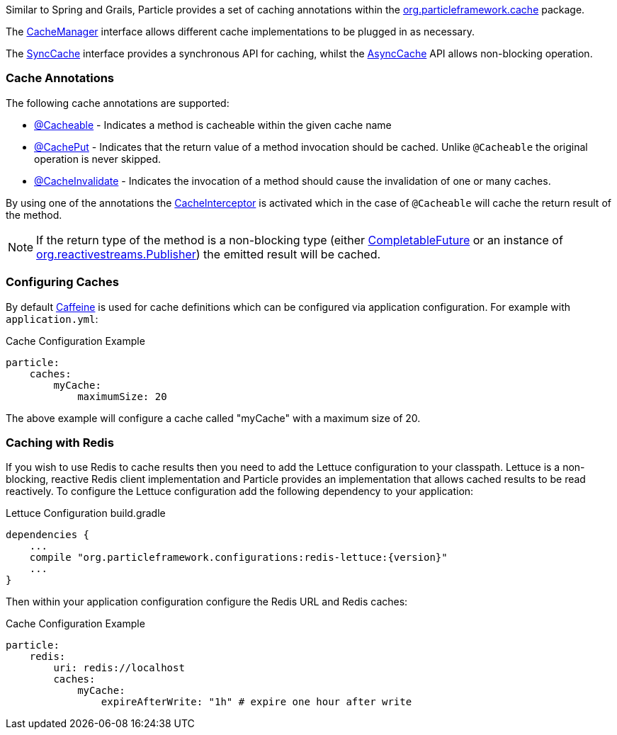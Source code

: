 Similar to Spring and Grails, Particle provides a set of caching annotations within the link:{api}/org/particleframework/cache/package-summary.html[org.particleframework.cache] package.

The link:{api}/org/particleframework/cache/CacheManager.html[CacheManager] interface allows different cache implementations to be plugged in as necessary.

The link:{api}/org/particleframework/cache/SyncCache.html[SyncCache] interface provides a synchronous API for caching, whilst the link:{api}/org/particleframework/cache/AsyncCache.html[AsyncCache] API allows non-blocking operation.

=== Cache Annotations

The following cache annotations are supported:

- link:{api}/org/particleframework/cache/annotation/Cacheable.html[@Cacheable] - Indicates a method is cacheable within the given cache name
- link:{api}/org/particleframework/cache/annotation/CachePut.html[@CachePut] - Indicates that the return value of a method invocation should be cached. Unlike `@Cacheable` the original operation is never skipped.
- link:{api}/org/particleframework/cache/annotation/CacheInvalidate.html[@CacheInvalidate] - Indicates the invocation of a method should cause the invalidation of one or many caches.


By using one of the annotations the link:{api}/org/particleframework/cache/interceptor/CacheInterceptor.html[CacheInterceptor] is activated which in the case of `@Cacheable` will cache the return result of the method.

NOTE: If the return type of the method is a non-blocking type (either link:{jdkapi}/java/util/concurrent/CompletableFuture.html[CompletableFuture] or an instance of link:{rsapi}/org/reactivestreams/Publisher.html[org.reactivestreams.Publisher]) the emitted result will be cached.


=== Configuring Caches

By default https://github.com/ben-manes/caffeine[Caffeine] is used for cache definitions which can be configured via application configuration. For example with `application.yml`:

.Cache Configuration Example
[source,yaml]
----
particle:
    caches:
        myCache:
            maximumSize: 20
----

The above example will configure a cache called "myCache" with a maximum size of 20.

=== Caching with Redis

If you wish to use Redis to cache results then you need to add the Lettuce configuration to your classpath. Lettuce is a non-blocking, reactive Redis client implementation and Particle provides an implementation that allows cached results to be read reactively. To configure the Lettuce configuration add the following dependency to your application:

.Lettuce Configuration build.gradle
[source,groovy,subs="attributes"]
----
dependencies {
    ...
    compile "org.particleframework.configurations:redis-lettuce:{version}"
    ...
}
----

Then within your application configuration configure the Redis URL and Redis caches:

.Cache Configuration Example
[source,yaml]
----
particle:
    redis:
        uri: redis://localhost
        caches:
            myCache:
                expireAfterWrite: "1h" # expire one hour after write
----
